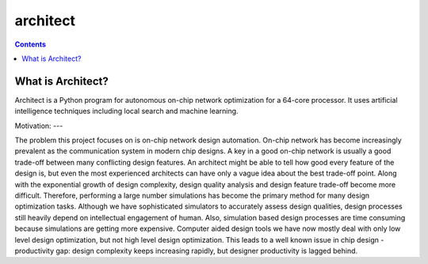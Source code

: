 architect
=========

.. contents::

What is Architect?
------------------
Architect is a Python program for autonomous on-chip network optimization for a 64-core processor. It uses artificial intelligence techniques including local search and machine learning.

Motivation:
---

The problem this project focuses on is on-chip network design automation. On-chip network has become increasingly prevalent as the communication system in modern chip designs. A key in a good on-chip network is usually a good trade-off between many conflicting design features. An architect might be able to tell how good every feature of the design is, but even the most experienced architects can have only a vague idea about the best trade-off point. Along with the exponential growth of design complexity, design quality analysis and design feature trade-off become more difficult. Therefore, performing a large number simulations has become the primary method for many design optimization tasks. Although we have sophisticated simulators to accurately assess design qualities, design processes still heavily depend on intellectual engagement of human. Also, simulation based design processes are time consuming because simulations are getting more expensive. Computer aided design tools we have now mostly deal with only low level design optimization, but not high level design optimization. This leads to a well known issue in chip design - productivity gap: design complexity keeps increasing rapidly, but designer productivity is lagged behind.
